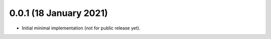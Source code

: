 0.0.1 (18 January 2021)
-----------------------

* Initial minimal implementation (not for public release yet).
